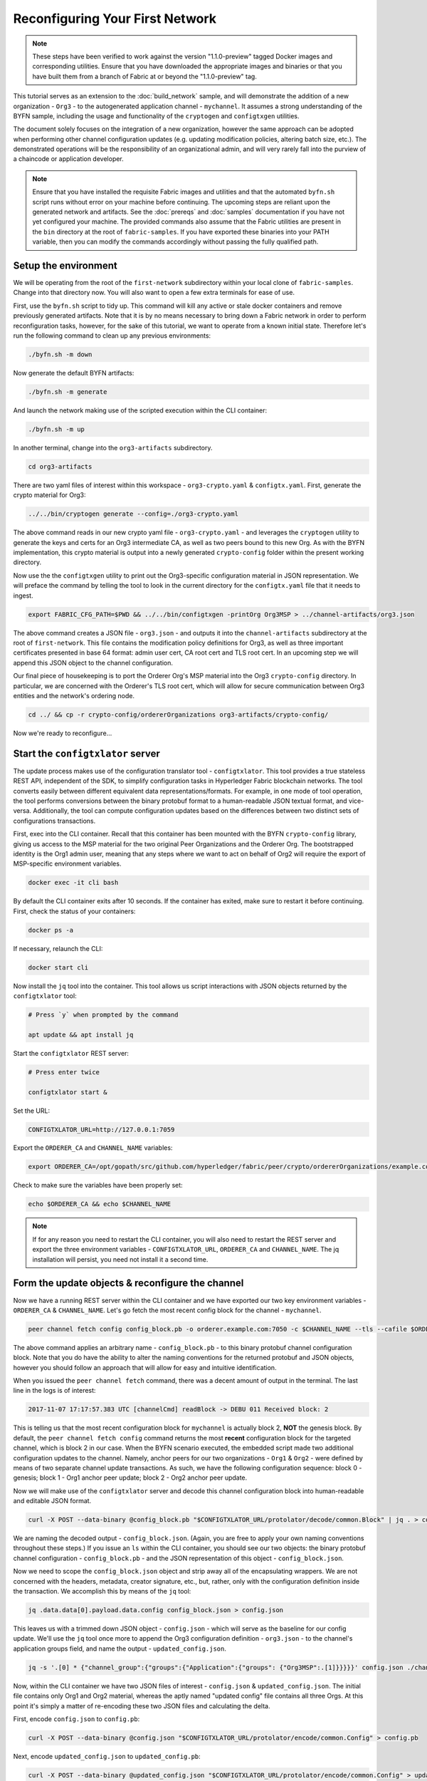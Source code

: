 Reconfiguring Your First Network
--------------------------------

.. note:: These steps have been verified to work against the version "1.1.0-preview"
          tagged Docker images and corresponding utilities.  Ensure that you
          have downloaded the appropriate images and binaries or that you have
          built them from a branch of Fabric at or beyond the "1.1.0-preview"
          tag.

This tutorial serves as an extension to the :doc:`build_network` sample, and
will demonstrate the addition of a new organization - ``Org3`` - to
the autogenerated application channel - ``mychannel``.  It assumes a strong
understanding of the BYFN sample, including the usage and functionality of the
``cryptogen`` and ``configtxgen`` utilities.

The document solely focuses on the integration of a new organization, however
the same approach can be adopted when performing other channel configuration
updates (e.g. updating modification policies, altering batch size, etc.).  The
demonstrated operations will be the responsibility of an organizational admin, and
will very rarely fall into the purview of a chaincode or application developer.

.. note:: Ensure that you have installed the requisite Fabric images and utilities
          and that the automated ``byfn.sh`` script runs without error on
          your machine before continuing.  The upcoming steps are reliant upon
          the generated network and artifacts.  See the :doc:`prereqs` and
          :doc:`samples` documentation if you have not yet configured your machine.
          The provided commands also assume that the Fabric utilities are present in
          the ``bin`` directory at the root of ``fabric-samples``.  If you have
          exported these binaries into your PATH variable, then you can modify the
          commands accordingly without passing the fully qualified path.

Setup the environment
=====================

We will be operating from the root of the ``first-network`` subdirectory within
your local clone of ``fabric-samples``.  Change into that directory now.
You will also want to open a few extra terminals for ease of use.

First, use the ``byfn.sh`` script to tidy up.  This command will kill any active
or stale docker containers and remove previously generated artifacts.  Note that
it is by no means necessary to bring down a Fabric network in order to perform reconfiguration
tasks, however, for the sake of this tutorial, we want to operate from a known initial
state.  Therefore let's run the following command to clean up any previous environments:

.. code:: bash

  ./byfn.sh -m down

Now generate the default BYFN artifacts:

.. code:: bash

  ./byfn.sh -m generate

And launch the network making use of the scripted execution within the CLI container:

.. code:: bash

  ./byfn.sh -m up

In another terminal, change into the ``org3-artifacts`` subdirectory.

.. code:: bash

  cd org3-artifacts

There are two yaml files of interest within this workspace - ``org3-crypto.yaml`` &
``configtx.yaml``.  First, generate the crypto material for Org3:

.. code:: bash

  ../../bin/cryptogen generate --config=./org3-crypto.yaml

The above command reads in our new crypto yaml file - ``org3-crypto.yaml`` - and
leverages the ``cryptogen`` utility to generate the keys and certs for an Org3
intermediate CA, as well as two peers bound to this new Org.  As with the BYFN
implementation, this crypto material is output into a newly generated
``crypto-config`` folder within the present working directory.

Now use the the ``configtxgen`` utility to print out the Org3-specific configuration
material in JSON representation.  We will preface the command by telling the tool
to look in the current directory for the ``configtx.yaml`` file that it needs to ingest.

.. code:: bash

    export FABRIC_CFG_PATH=$PWD && ../../bin/configtxgen -printOrg Org3MSP > ../channel-artifacts/org3.json

The above command creates a JSON file - ``org3.json`` - and outputs it into the
``channel-artifacts`` subdirectory at the root of ``first-network``.  This
file contains the modification policy definitions for Org3, as well as
three important certificates presented in base 64 format: admin user cert,
CA root cert and TLS root cert.  In an upcoming step we will append this JSON
object to the channel configuration.

Our final piece of housekeeping is to port the Orderer Org's MSP material into
the Org3 ``crypto-config`` directory.  In particular, we are concerned with the
Orderer's TLS root cert, which will allow for secure communication between
Org3 entities and the network's ordering node.

.. code:: bash

    cd ../ && cp -r crypto-config/ordererOrganizations org3-artifacts/crypto-config/

Now we're ready to reconfigure...

Start the ``configtxlator`` server
=================================

The update process makes use of the configuration translator tool - ``configtxlator``.
This tool provides a true stateless REST API, independent of the
SDK, to simplify configuration tasks in Hyperledger Fabric blockchain networks.
The tool converts easily between different equivalent data representations/formats.
For example, in one mode of tool operation, the tool performs conversions between
the binary protobuf format to a human-readable JSON textual format, and vice-versa.
Additionally, the tool can compute configuration updates based on the differences
between two distinct sets of configurations transactions.

First, exec into the CLI container.  Recall that this container has been
mounted with the BYFN ``crypto-config`` library, giving us access to the MSP material
for the two original Peer Organizations and the Orderer Org.  The bootstrapped
identity is the Org1 admin user, meaning that any steps where we
want to act on behalf of Org2 will require the export of MSP-specific environment
variables.

.. code:: bash

  docker exec -it cli bash

By default the CLI container exits after 10 seconds.  If the container has
exited, make sure to restart it before continuing.  First, check the status of
your containers:

.. code:: bash

  docker ps -a

If necessary, relaunch the CLI:

.. code:: bash

  docker start cli

Now install the ``jq`` tool into the container.  This tool allows us script interactions
with JSON objects returned by the ``configtxlator`` tool:

.. code:: bash

  # Press `y` when prompted by the command

  apt update && apt install jq

Start the ``configtxlator`` REST server:

.. code:: bash

  # Press enter twice

  configtxlator start &

Set the URL:

.. code:: bash

  CONFIGTXLATOR_URL=http://127.0.0.1:7059

Export the ``ORDERER_CA`` and ``CHANNEL_NAME`` variables:

.. code:: bash

  export ORDERER_CA=/opt/gopath/src/github.com/hyperledger/fabric/peer/crypto/ordererOrganizations/example.com/orderers/orderer.example.com/msp/tlscacerts/tlsca.example.com-cert.pem  && export CHANNEL_NAME=mychannel

Check to make sure the variables have been properly set:

.. code:: bash

  echo $ORDERER_CA && echo $CHANNEL_NAME

.. note:: If for any reason you need to restart the CLI container, you will also
          need to restart the REST server and export the three environment
          variables - ``CONFIGTXLATOR_URL``, ``ORDERER_CA`` and ``CHANNEL_NAME``.
          The jq installation will persist, you need not install it a second time.

Form the update objects & reconfigure the channel
=================================================

Now we have a running REST server within the CLI container and we have exported
our two key environment variables - ``ORDERER_CA`` & ``CHANNEL_NAME``.  Let's go
fetch the most recent config block for the channel - ``mychannel``.

.. code:: bash

  peer channel fetch config config_block.pb -o orderer.example.com:7050 -c $CHANNEL_NAME --tls --cafile $ORDERER_CA

The above command applies an arbitrary name - ``config_block.pb`` - to this binary
protobuf channel configuration block.  Note that you do have the ability to alter the naming
conventions for the returned protobuf and JSON objects, however you should follow an approach
that will allow for easy and intuitive identification.

When you issued the ``peer channel fetch`` command, there was a decent amount of
output in the terminal.  The last line in the logs is of interest:

.. code:: bash

  2017-11-07 17:17:57.383 UTC [channelCmd] readBlock -> DEBU 011 Received block: 2

This is telling us that the most recent configuration block for ``mychannel`` is actually block 2,
**NOT** the genesis block.  By default, the ``peer channel fetch config`` command
returns the most **recent** configuration block for the targeted channel, which is block 2 in our case.
When the BYFN scenario executed, the embedded script made
two additional configuration updates to the channel.  Namely, anchor peers for
our two organizations - ``Org1`` & ``Org2`` - were defined by means of two
separate channel update transactions.  As such, we have the following configuration
sequence: block 0 - genesis; block 1 - Org1 anchor peer update; block 2 - Org2 anchor peer update.

Now we will make use of the ``configtxlator`` server and decode this channel
configuration block into human-readable and editable JSON format.

.. code:: bash

  curl -X POST --data-binary @config_block.pb "$CONFIGTXLATOR_URL/protolator/decode/common.Block" | jq . > config_block.json

We are naming the decoded output - ``config_block.json``.  (Again, you are free
to apply your own naming conventions throughout these steps.)  If you issue an ``ls``
within the CLI container, you should see our two objects:  the binary protobuf
channel configuration - ``config_block.pb`` - and the JSON representation of
this object - ``config_block.json``.

Now we need to scope the ``config_block.json`` object and strip away all of the
encapsulating wrappers.  We are not concerned with the headers, metadata,
creator signature, etc., but, rather, only with the configuration definition inside the
transaction.  We accomplish this by means of the ``jq`` tool:

.. code:: bash

  jq .data.data[0].payload.data.config config_block.json > config.json

This leaves us with a trimmed down JSON object - ``config.json`` - which
will serve as the baseline for our config update.  We'll use the ``jq`` tool once
more to append the Org3 configuration definition - ``org3.json`` - to the channel's
application groups field, and name the output - ``updated_config.json``.

.. code:: bash

  jq -s '.[0] * {"channel_group":{"groups":{"Application":{"groups": {"Org3MSP":.[1]}}}}}' config.json ./channel-artifacts/org3.json >& updated_config.json

Now, within the CLI container we have two JSON files of interest - ``config.json``
& ``updated_config.json``.  The initial file contains only Org1 and Org2 material,
whereas the aptly named "updated config" file contains all three Orgs.  At this
point it's simply a matter of re-encoding these two JSON files and calculating
the delta.

First, encode ``config.json`` to ``config.pb``:

.. code:: bash

  curl -X POST --data-binary @config.json "$CONFIGTXLATOR_URL/protolator/encode/common.Config" > config.pb

Next, encode ``updated_config.json`` to ``updated_config.pb``:

.. code:: bash

  curl -X POST --data-binary @updated_config.json "$CONFIGTXLATOR_URL/protolator/encode/common.Config" > updated_config.pb

Now use the ``configtxlator`` server to calculate the delta between these two
config protos.  This command will output a new protobuf binary named - ``org3_update.pb``:

.. code:: bash

  curl -X POST -F channel=$CHANNEL_NAME -F "original=@config.pb" -F "updated=@updated_config.pb" "${CONFIGTXLATOR_URL}/configtxlator/compute/update-from-configs" > org3_update.pb

This new proto - ``org3_update.pb`` - contains the Org3 definitions and high level pointers to the Org1
and Org2 material.  We are able to forgo the extensive MSP material and modification
policy information for Orgs 1 and 2, because this data is already present within
the channel's genesis block.  As such, we only need the delta between the two
configurations.

Before submitting the channel update, we need to perform a few final steps.  First,
let's decode this object into editable JSON format and call it ``org3_update.json``:

.. code:: bash

  curl -X POST --data-binary @org3_update.pb "$CONFIGTXLATOR_URL/protolator/decode/common.ConfigUpdate" | jq . > org3_update.json

Now, we have a decoded update file - ``org3_update.json`` - that we need to wrap
in an envelope message.  This step will give us back the header field that we stripped away
earlier.  We'll name this file - ``org3_update_in_envelope.json``:

.. code:: bash

  echo '{"payload":{"header":{"channel_header":{"channel_id":"mychannel", "type":2}},"data":{"config_update":'$(cat org3_update.json)'}}}' | jq . > org3_update_in_envelope.json

Using our properly formed JSON - ``org3_update_in_envelope.json`` - we will
leverage the ``configtxlator`` tool one last time and convert this object into the
fully fledged proto format that Fabric requires.  We'll name our final update
object - ``org3_update_in_envelope.pb``:

.. code:: bash

  curl -X POST --data-binary @org3_update_in_envelope.json "$CONFIGTXLATOR_URL/protolator/encode/common.Envelope" > org3_update_in_envelope.pb

Almost done!  We now have a protobuf binary - ``org3_update_in_envelope.pb`` - within
our CLI container, however we need signatures from the requisite Admin users
before we can successfully submit the update.  The modification policy (mod_policy)
for our channel is set to the default of "MAJORITY", which means that we need an Admin
from both of the initial organizations - ``Org1`` & ``Org2`` - to sign off on
this update transaction.  If we fail to obtain these two signatures, then the
ordering service will reject the transaction for failing to fulfill the policy.
First, let's sign this update proto as the Org1 Admin.  Remember that the CLI container
is bootstrapped with the Org1 MSP material, so we simply need to issue the
``peer channel signconfigtx`` command:

.. code:: bash

  peer channel signconfigtx -f org3_update_in_envelope.pb

The final step is to switch the CLI container's identity to reflect the Org2 Admin
user.  We do this by exporting four environment variables specific to the Org2 MSP.

.. note:: The following maneuver is not reflective of a real world operation.
          A single container would never be mounted with an entire network's
          crypto material.  Rather, the update object would need to be securely passed
          out-of-band to an Org2 Admin for inspection and approval.

Export the Org2 environment variables:

.. code:: bash

  # you can issue all of these commands at once

  export CORE_PEER_LOCALMSPID="Org2MSP"
  export CORE_PEER_TLS_ROOTCERT_FILE=/opt/gopath/src/github.com/hyperledger/fabric/peer/crypto/peerOrganizations/org2.example.com/peers/peer0.org2.example.com/tls/ca.crt
  export CORE_PEER_MSPCONFIGPATH=/opt/gopath/src/github.com/hyperledger/fabric/peer/crypto/peerOrganizations/org2.example.com/users/Admin@org2.example.com/msp
  export CORE_PEER_ADDRESS=peer0.org2.example.com:7051

And lastly we will issue the ``peer channel update`` command.  The Org2 Admin signature will be attached
to this call, so there is no need to manually sign the proto a second time:

.. note:: The upcoming update call to the ordering service will undergo a series
          of systematic signature and policy checks.  As such you may find it
          useful to stream and inspect the ordering node's logs.  From another shell, issue a
          ``docker logs -f orderer.example.com`` command to display them.

Send the update call:

.. code:: bash

  peer channel update -f org3_update_in_envelope.pb -c $CHANNEL_NAME -o orderer.example.com:7050 --tls --cafile $ORDERER_CA

You should see a message digest indication similar to the following if your
update is successful:

.. code:: bash

  2017-11-07 21:50:17.435 UTC [msp/identity] Sign -> DEBU 00f Sign: digest: 3207B24E40DE2FAB87A2E42BC004FEAA1E6FDCA42977CB78C64F05A88E556ABA

The successful channel update call returns a new block - block 5 - to all of the peers
on the channel.  Blocks 0-2 are the initial channel configurations, and blocks 3-4
are the instantiation and invocation of the ``mycc`` chaincode.  As such, block 5
serves as the most recent channel configuration with Org3 now defined on the channel.

Inspect the logs for ``peer0.org1.example.com``:

.. code:: bash

      docker logs -f peer0.org1.example.com

You will see verbose output reflecting the validation checks and update of the
peer's state database with the current configuration of the channel.  You will
also see the committal of our configuration transaction:

.. code:: bash

  2017-11-15 15:41:05.000 UTC [kvledger] CommitWithPvtData -> DEBU 774 Channel [mychannel]: Committing block [5] to storage

Follow the demonstrated process to fetch and decode the new config block if you wish to inspect
its contents.  Let's move on...

Join Org3 to the channel
========================

At this point, the channel configuration has been updated to include our new
organization - ``Org3`` - meaning that peers attached to this member can now
successfully join the channel.

First, let's launch the containers for the Org3 peers and an Org3-specific CLI.
From the root of ``first-network`` kick off the Org3 docker compose:

.. code:: bash

  docker-compose -f docker-compose-org3.yaml up -d

This new compose file has been configured to bridge across our initial network,
so the two peers and the CLI container will be able to resolve with the existing
peers and ordering node.  With the three new containers now running, exec into
the Org3-specific CLI container:

.. code:: bash

  docker exec -it Org3cli bash

Just as we did with the initial CLI container, export the two key
environment variables - ``ORDERER_CA`` & ``CHANNEL_NAME``:

.. code:: bash

  export ORDERER_CA=/opt/gopath/src/github.com/hyperledger/fabric/peer/crypto/ordererOrganizations/example.com/orderers/orderer.example.com/msp/tlscacerts/tlsca.example.com-cert.pem && export CHANNEL_NAME=mychannel

Check to make sure the variables have been properly set:

.. code:: bash

  echo $ORDERER_CA && echo $CHANNEL_NAME

Now let's send a call to the ordering service asking for the genesis block of
``mychannel``.  The ordering service is able to verify the signature
attached to this call as a result of our successful channel update.  If Org3
had not been successfully appended to the channel config, then the ordering
service would reject this request.

.. note:: Again, you may find it useful to stream the ordering node's logs
          to reveal the sign/verify logic and policy checks.

Use the ``peer channel fetch`` command to retrieve this block:

.. code:: bash

  peer channel fetch 0 mychannel.block -o orderer.example.com:7050 -c $CHANNEL_NAME --tls --cafile $ORDERER_CA

Notice, that we are passing a ``0`` to indicate that we want the first block on
the channel's ledger (i.e. the genesis block).  If we simply passed the
``peer channel fetch config`` command, then we would have received block 5 - the
updated config with Org3 defined.  However, we can't begin our ledger with a
downstream block; rather we need to join with block 0.

Issue the ``peer channel join`` command and pass in the genesis block - ``mychannel.block``:

.. code:: bash

  peer channel join -b mychannel.block

If you want to join the second peer for Org3, export the TLS and ADDRESS variables
and reissue the ``peer channel join command``:

.. code:: bash

  export CORE_PEER_TLS_ROOTCERT_FILE=/opt/gopath/src/github.com/hyperledger/fabric/peer/crypto/peerOrganizations/org3.example.com/peers/peer1.org3.example.com/tls/ca.crt && export CORE_PEER_ADDRESS=peer1.org3.example.com:7051
  peer channel join -b mychannel.block

Upgrade & invoke
===============

The final piece of the puzzle is to increment the chaincode version and update
the endorsement policy to include Org3.  Stay in the Org3 CLI container and
install the chaincode.  Since we know that an upgrade is coming, we can forgo
the futile exercise of installing version 1 of the chaincode.  We are solely
concerned with the new version where Org3 will be part of the endorsement policy,
therefore we'll jump directly to version 2:

.. code:: bash

  peer chaincode install -n mycc -v 2.0 -p github.com/chaincode/chaincode_example02/go/

Modify the environment variables accordingly and reissue the command if you want to install the
chaincode on the second peer of Org3.  Note that a second installation is not mandated, as
you only need to install chaincode on peers that are going to serve as
endorsers or otherwise interface with the ledger (i.e. query only).  Peers will
still run the validation logic and serve as committers without a running chaincode
container.

Now jump back to the original CLI container and install the new version on the
Org1 and Org2 peers.  We submitted the channel update call with the Org2 admin
identity, so the container is still acting on behalf of ``peer0.org2``:

.. code:: bash

  peer chaincode install -n mycc -v 2.0 -p github.com/chaincode/chaincode_example02/go/

Flip to the ``peer0.org1`` identity:

.. code:: bash

  export CORE_PEER_LOCALMSPID="Org1MSP"
  export CORE_PEER_TLS_ROOTCERT_FILE=/opt/gopath/src/github.com/hyperledger/fabric/peer/crypto/peerOrganizations/org1.example.com/peers/peer0.org1.example.com/tls/ca.crt
  export CORE_PEER_MSPCONFIGPATH=/opt/gopath/src/github.com/hyperledger/fabric/peer/crypto/peerOrganizations/org1.example.com/users/Admin@org1.example.com/msp
  export CORE_PEER_ADDRESS=peer0.org1.example.com:7051

And install again:

.. code:: bash

  peer chaincode install -n mycc -v 2.0 -p github.com/chaincode/chaincode_example02/go/

Now we're ready to upgrade the chaincode.  There have been no modifications to
the underlying source code, we are simply adding Org3 to the endorsement policy for
a chaincode - ``mycc`` - on a channel -``mychannel``.

.. note:: Any identity satisfying the chaincode's instantiation policy can issue
          the upgrade call.  By default, these identities are the channel Admins.

Send the call:

.. code:: bash

  peer chaincode upgrade -o orderer.example.com:7050 --tls $CORE_PEER_TLS_ENABLED --cafile $ORDERER_CA -C $CHANNEL_NAME -n mycc -v 2.0 -c '{"Args":["init","a","90","b","210"]}' -P "OR ('Org1MSP.member','Org2MSP.member','Org3MSP.member')"

You can see in the above command that we are specifying our new version by means
of the ``v`` flag.  You also see that the endorsement policy has been modified to
``-P "OR ('Org1MSP.member','Org2MSP.member','Org3MSP.member')"``,
accurately reflecting the addition of Org3 to the policy.  The final area of
interest is our constructor request specified with the ``c`` flag.  As with an
instantiate call, a chaincode upgrade requires usage of the ``init`` method.  **If**
your chaincode requires arguments be passed to the ``init`` method, then you will
need to provide the appropriate key/vals and reinitialize the state.  This is not
the recommended practice, because the upgrade submitter could arbitrarily rewrite
the world state.  Instead, consider editing the source code to remove the
argument dependency, or start with a chaincode that does not require args upon
instantiation.

The upgrade call adds a new block - block 6 - to the channel's ledger and allows
for the Org3 peers to execute transactions during the endorsement phase.  Hop
back to the Org3 CLI container and issue a query for the value of ``a``.  This will
take a bit of time because a chaincode image needs to be built for the targeted peer,
and the container needs to start:

.. code:: bash

    peer chaincode query -C $CHANNEL_NAME -n mycc -c '{"Args":["query","a"]}'

We should see a response of ``Query Result: 90``.

Now issue an invocation to move ``10`` from ``a`` to ``b``:

.. code:: bash

    peer chaincode invoke -o orderer.example.com:7050  --tls $CORE_PEER_TLS_ENABLED --cafile $ORDERER_CA -C $CHANNEL_NAME -n mycc -c '{"Args":["invoke","a","b","10"]}'

Query one final time:

.. code:: bash

    peer chaincode query -C $CHANNEL_NAME -n mycc -c '{"Args":["query","a"]}'

We should see a response of ``Query Result: 80``, accurately reflecting the
update of this chaincode's world state.

Conclusion
==========

The reconfiguration process is indeed quite involved, but there is a logical method to
the various steps.  The endgame is to form a delta transaction object represented
in protobuf binary format and then accrue the requisite number of admin signatures
such that the reconfiguration transaction fulfills the channel's modification policy.
The ``configtxlator`` and ``jq`` tools, along with the ever-growing ``peer channel``
commands, provide us with the functionality to accomplish this task.
